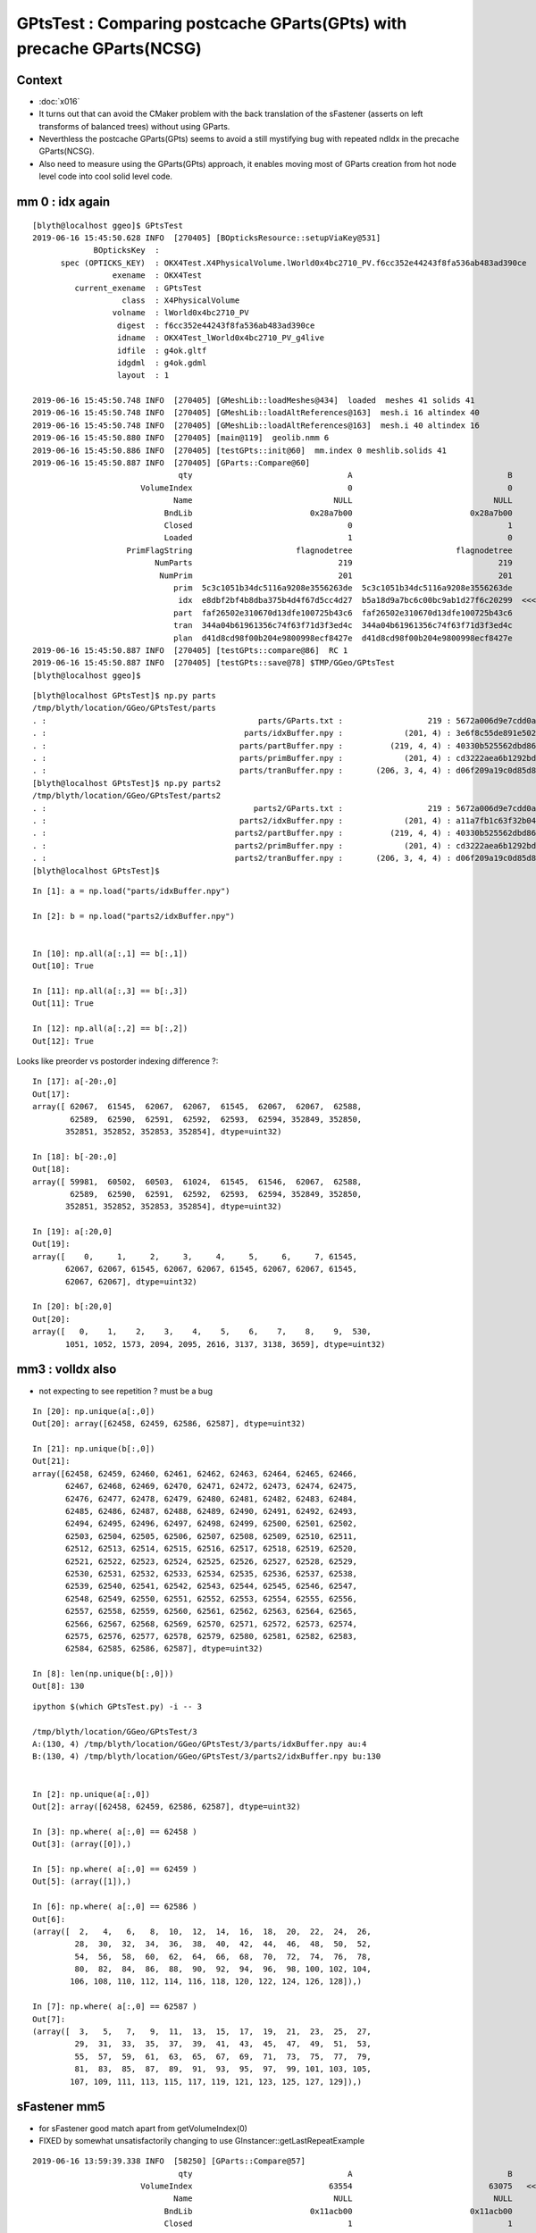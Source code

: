 GPtsTest : Comparing postcache GParts(GPts) with precache GParts(NCSG)
===============================================================================

Context
----------

* :doc:`x016`

* It turns out that can avoid the CMaker problem with the back translation
  of the sFastener (asserts on left transforms of balanced trees) without using GParts.

* Neverthless the postcache GParts(GPts) seems to avoid a still mystifying bug 
  with repeated ndIdx in the precache GParts(NCSG).

* Also need to measure using the GParts(GPts) approach, 
  it enables moving most of GParts creation from hot node level code 
  into cool solid level code.


mm 0 : idx again 
----------------------

::

    [blyth@localhost ggeo]$ GPtsTest 
    2019-06-16 15:45:50.628 INFO  [270405] [BOpticksResource::setupViaKey@531] 
                 BOpticksKey  :  
          spec (OPTICKS_KEY)  : OKX4Test.X4PhysicalVolume.lWorld0x4bc2710_PV.f6cc352e44243f8fa536ab483ad390ce
                     exename  : OKX4Test
             current_exename  : GPtsTest
                       class  : X4PhysicalVolume
                     volname  : lWorld0x4bc2710_PV
                      digest  : f6cc352e44243f8fa536ab483ad390ce
                      idname  : OKX4Test_lWorld0x4bc2710_PV_g4live
                      idfile  : g4ok.gltf
                      idgdml  : g4ok.gdml
                      layout  : 1

    2019-06-16 15:45:50.748 INFO  [270405] [GMeshLib::loadMeshes@434]  loaded  meshes 41 solids 41
    2019-06-16 15:45:50.748 INFO  [270405] [GMeshLib::loadAltReferences@163]  mesh.i 16 altindex 40
    2019-06-16 15:45:50.748 INFO  [270405] [GMeshLib::loadAltReferences@163]  mesh.i 40 altindex 16
    2019-06-16 15:45:50.880 INFO  [270405] [main@119]  geolib.nmm 6
    2019-06-16 15:45:50.886 INFO  [270405] [testGPts::init@60]  mm.index 0 meshlib.solids 41
    2019-06-16 15:45:50.887 INFO  [270405] [GParts::Compare@60] 
                                   qty                                 A                                 B
                           VolumeIndex                                 0                                 0
                                  Name                              NULL                              NULL
                                BndLib                         0x28a7b00                         0x28a7b00
                                Closed                                 0                                 1
                                Loaded                                 1                                 0
                        PrimFlagString                      flagnodetree                      flagnodetree
                              NumParts                               219                               219
                               NumPrim                               201                               201
                                  prim  5c3c1051b34dc5116a9208e3556263de  5c3c1051b34dc5116a9208e3556263de
                                   idx  e8dbf2bf4b8dba375b4d4f67d5cc4d27  b5a18d9a7bc6c00bc9ab1d27f6c20299  <<<<<<<<<<
                                  part  faf26502e310670d13dfe100725b43c6  faf26502e310670d13dfe100725b43c6
                                  tran  344a04b61961356c74f63f71d3f3ed4c  344a04b61961356c74f63f71d3f3ed4c
                                  plan  d41d8cd98f00b204e9800998ecf8427e  d41d8cd98f00b204e9800998ecf8427e
    2019-06-16 15:45:50.887 INFO  [270405] [testGPts::compare@86]  RC 1
    2019-06-16 15:45:50.887 INFO  [270405] [testGPts::save@78] $TMP/GGeo/GPtsTest
    [blyth@localhost ggeo]$ 


::

    [blyth@localhost GPtsTest]$ np.py parts
    /tmp/blyth/location/GGeo/GPtsTest/parts
    . :                                             parts/GParts.txt :                  219 : 5672a006d9e7cdd0a860260fe66811ce : 20190616-1545 
    . :                                          parts/idxBuffer.npy :             (201, 4) : 3e6f8c55de891e502afb5ac6c94ff0d0 : 20190616-1545 
    . :                                         parts/partBuffer.npy :          (219, 4, 4) : 40330b525562dbd866103ed81c9fe8bf : 20190616-1545 
    . :                                         parts/primBuffer.npy :             (201, 4) : cd3222aea6b1292bd3382340b61e1d62 : 20190616-1545 
    . :                                         parts/tranBuffer.npy :       (206, 3, 4, 4) : d06f209a19c0d85d84ccac15c501d676 : 20190616-1545 
    [blyth@localhost GPtsTest]$ np.py parts2
    /tmp/blyth/location/GGeo/GPtsTest/parts2
    . :                                            parts2/GParts.txt :                  219 : 5672a006d9e7cdd0a860260fe66811ce : 20190616-1545 
    . :                                         parts2/idxBuffer.npy :             (201, 4) : a11a7fb1c63f32b0442eae4c1c40ee8e : 20190616-1545 
    . :                                        parts2/partBuffer.npy :          (219, 4, 4) : 40330b525562dbd866103ed81c9fe8bf : 20190616-1545 
    . :                                        parts2/primBuffer.npy :             (201, 4) : cd3222aea6b1292bd3382340b61e1d62 : 20190616-1545 
    . :                                        parts2/tranBuffer.npy :       (206, 3, 4, 4) : d06f209a19c0d85d84ccac15c501d676 : 20190616-1545 
    [blyth@localhost GPtsTest]$ 



::

    In [1]: a = np.load("parts/idxBuffer.npy")

    In [2]: b = np.load("parts2/idxBuffer.npy")


    In [10]: np.all(a[:,1] == b[:,1]) 
    Out[10]: True

    In [11]: np.all(a[:,3] == b[:,3]) 
    Out[11]: True

    In [12]: np.all(a[:,2] == b[:,2]) 
    Out[12]: True


Looks like preorder vs postorder indexing difference ?::

    In [17]: a[-20:,0]
    Out[17]: 
    array([ 62067,  61545,  62067,  62067,  61545,  62067,  62067,  62588,
            62589,  62590,  62591,  62592,  62593,  62594, 352849, 352850,
           352851, 352852, 352853, 352854], dtype=uint32)

    In [18]: b[-20:,0]
    Out[18]: 
    array([ 59981,  60502,  60503,  61024,  61545,  61546,  62067,  62588,
            62589,  62590,  62591,  62592,  62593,  62594, 352849, 352850,
           352851, 352852, 352853, 352854], dtype=uint32)

    In [19]: a[:20,0]
    Out[19]: 
    array([    0,     1,     2,     3,     4,     5,     6,     7, 61545,
           62067, 62067, 61545, 62067, 62067, 61545, 62067, 62067, 61545,
           62067, 62067], dtype=uint32)

    In [20]: b[:20,0]
    Out[20]: 
    array([   0,    1,    2,    3,    4,    5,    6,    7,    8,    9,  530,
           1051, 1052, 1573, 2094, 2095, 2616, 3137, 3138, 3659], dtype=uint32)



mm3 : volIdx also
----------------------

* not expecting to see repetition ? must be a bug 

::

    In [20]: np.unique(a[:,0])
    Out[20]: array([62458, 62459, 62586, 62587], dtype=uint32)

    In [21]: np.unique(b[:,0])
    Out[21]: 
    array([62458, 62459, 62460, 62461, 62462, 62463, 62464, 62465, 62466,
           62467, 62468, 62469, 62470, 62471, 62472, 62473, 62474, 62475,
           62476, 62477, 62478, 62479, 62480, 62481, 62482, 62483, 62484,
           62485, 62486, 62487, 62488, 62489, 62490, 62491, 62492, 62493,
           62494, 62495, 62496, 62497, 62498, 62499, 62500, 62501, 62502,
           62503, 62504, 62505, 62506, 62507, 62508, 62509, 62510, 62511,
           62512, 62513, 62514, 62515, 62516, 62517, 62518, 62519, 62520,
           62521, 62522, 62523, 62524, 62525, 62526, 62527, 62528, 62529,
           62530, 62531, 62532, 62533, 62534, 62535, 62536, 62537, 62538,
           62539, 62540, 62541, 62542, 62543, 62544, 62545, 62546, 62547,
           62548, 62549, 62550, 62551, 62552, 62553, 62554, 62555, 62556,
           62557, 62558, 62559, 62560, 62561, 62562, 62563, 62564, 62565,
           62566, 62567, 62568, 62569, 62570, 62571, 62572, 62573, 62574,
           62575, 62576, 62577, 62578, 62579, 62580, 62581, 62582, 62583,
           62584, 62585, 62586, 62587], dtype=uint32)

    In [8]: len(np.unique(b[:,0]))
    Out[8]: 130


::

    ipython $(which GPtsTest.py) -i -- 3

    /tmp/blyth/location/GGeo/GPtsTest/3
    A:(130, 4) /tmp/blyth/location/GGeo/GPtsTest/3/parts/idxBuffer.npy au:4
    B:(130, 4) /tmp/blyth/location/GGeo/GPtsTest/3/parts2/idxBuffer.npy bu:130


    In [2]: np.unique(a[:,0])
    Out[2]: array([62458, 62459, 62586, 62587], dtype=uint32)

    In [3]: np.where( a[:,0] == 62458 )
    Out[3]: (array([0]),)

    In [5]: np.where( a[:,0] == 62459 )
    Out[5]: (array([1]),)

    In [6]: np.where( a[:,0] == 62586 )
    Out[6]: 
    (array([  2,   4,   6,   8,  10,  12,  14,  16,  18,  20,  22,  24,  26,
             28,  30,  32,  34,  36,  38,  40,  42,  44,  46,  48,  50,  52,
             54,  56,  58,  60,  62,  64,  66,  68,  70,  72,  74,  76,  78,
             80,  82,  84,  86,  88,  90,  92,  94,  96,  98, 100, 102, 104,
            106, 108, 110, 112, 114, 116, 118, 120, 122, 124, 126, 128]),)

    In [7]: np.where( a[:,0] == 62587 )
    Out[7]: 
    (array([  3,   5,   7,   9,  11,  13,  15,  17,  19,  21,  23,  25,  27,
             29,  31,  33,  35,  37,  39,  41,  43,  45,  47,  49,  51,  53,
             55,  57,  59,  61,  63,  65,  67,  69,  71,  73,  75,  77,  79,
             81,  83,  85,  87,  89,  91,  93,  95,  97,  99, 101, 103, 105,
            107, 109, 111, 113, 115, 117, 119, 121, 123, 125, 127, 129]),)





sFastener mm5
------------------

* for sFastener good match apart from getVolumeIndex(0)
* FIXED by somewhat unsatisfactorily changing to use GInstancer::getLastRepeatExample

::

    2019-06-16 13:59:39.338 INFO  [58250] [GParts::Compare@57] 
                                   qty                                 A                                 B
                           VolumeIndex                             63554                             63075   <<<<<<<<<<<<<<<<<<<<
                                  Name                              NULL                              NULL
                                BndLib                         0x11acb00                         0x11acb00
                                Closed                                 1                                 1
                                Loaded                                 1                                 0
                        PrimFlagString                      flagnodetree                      flagnodetree
                              NumParts                                31                                31
                               NumPrim                                 1                                 1
                                  prim  e1a7612fac70b684990129fedf3b8ce7  e1a7612fac70b684990129fedf3b8ce7
                                   idx  614ed949cf70802dab93ed8fb14578f6  535302f0401f8d763415925ce5b3acc1
                                  part  c9150c5e22f758aded28d128c69912da  c9150c5e22f758aded28d128c69912da
                                  tran  e95415b9ce12a474595951b44d131b0d  e95415b9ce12a474595951b44d131b0d
                                  plan  d41d8cd98f00b204e9800998ecf8427e  d41d8cd98f00b204e9800998ecf8427e


Get discrepant idxBuffer::


    [blyth@localhost GPtsTest]$ np.py parts/idxBuffer.npy -iFv
    a :                                          parts/idxBuffer.npy :               (1, 4) : d988f81268f2555ea952d45d32060d08 : 20190615-2344 
    (1, 4)
    i32
    [[[63554    16    16     4]]]

    [blyth@localhost GPtsTest]$ np.py parts2/idxBuffer.npy -iFv
    a :                                         parts2/idxBuffer.npy :               (1, 4) : 000516c4738eac9ef5392eaa5fafe0f0 : 20190615-2344 
    (1, 4)
    i32
    [[[63075    16    16     4]]]


Dumping the indices those are the last and first node indices of lvIdx 16::

    2019-06-16 10:11:23.151 INFO  [109830] [X4PhysicalVolume::convertSolids@450] ]
    2019-06-16 10:11:23.151 INFO  [109830] [X4PhysicalVolume::convertStructure@722] [ creating large tree of GVolume instances
    2019-06-16 10:11:27.266 INFO  [109830] [X4PhysicalVolume::convertNode@980]  lvIdx 16 ndIdx 63075 csgIdx 16 boundaryName Water///Copper
    2019-06-16 10:11:27.266 INFO  [109830] [X4PhysicalVolume::convertNode@980]  lvIdx 16 ndIdx 63076 csgIdx 16 boundaryName Water///Copper
    ...
    2019-06-16 10:11:27.331 INFO  [109830] [X4PhysicalVolume::convertNode@980]  lvIdx 16 ndIdx 63553 csgIdx 16 boundaryName Water///Copper
    2019-06-16 10:11:27.331 INFO  [109830] [X4PhysicalVolume::convertNode@980]  lvIdx 16 ndIdx 63554 csgIdx 16 boundaryName Water///Copper
    2019-06-16 10:11:48.435 INFO  [109830] [X4PhysicalVolume::convertStructure@742] ] tree contains GGeo::getNumVolumes() 366697
    2019-06-16 10:11:48.435 INFO  [109830] [GGeo::prepare@672] [


* immediate GParts(NCSG) gets the last ndIdx : 63554
* deferred GParts(GPts) gets the first ndIdx : 63075 

* there are 480 GVolume with lvIdx 16, each with an associated GPt 
* GInstancer picks apparently the last 
* GPts from GGeoLib merged mesh used by GParts::Create is the first 

Have an inkling this is due to the GInstancer ridx node selection, which for repeated nodes just makes the mesh for the first.


Huh, but here it looks like the first::

:

    2019-06-16 14:16:24.997 INFO  [89548] [GInstancer::getRepeatExample@540]  ridx 5
     first.pt  lvIdx   16 ndIdx   63075 csgIdx      16 spec                 Water///Copper placement Id
     last.pt   lvIdx   16 ndIdx   63554 csgIdx      16 spec                 Water///Copper placement Id
    2019-06-16 14:16:24.997 INFO  [89548] [GMergedMesh::Create@239]  ridx 5 starting from lFasteners_phys0x4c01450
    2019-06-16 14:16:24.998 INFO  [89548] [GMergedMesh::mergeVolume@504]  m_cur_volume 1 parts.getVolumeIndex(0) 63554 selected YES pt  lvIdx   16 ndIdx   63075 csgIdx      16 spec                 Water///Copper placement Id
    2019-06-16 14:16:24.998 INFO  [89548] [GMergedMesh::mergeVolumeAnalytic@811]  lvIdx   16 ndIdx   63075 csgIdx      16 spec                 Water///Copper placement Id
    2019-06-16 14:16:24.998 ERROR [89548] [GGeoLib::makeMergedMesh@280] mm index   5 geocode   T                  numVolumes          1 numFaces        1856 numITransforms           0 numITransforms*numVolumes           0
    2019-06-16 14:16:25.076 INFO  [89548] [GInstancer::dump@676] GGeo::prepareVolumes


::

    2019-06-16 14:50:18.843 INFO  [161890] [GParts::Compare@57] 
                                   qty                                 A                                 B
                           VolumeIndex                             63554                             63554
                                  Name                              NULL                              NULL
                                BndLib                         0x10ccb00                         0x10ccb00
                                Closed                                 1                                 1
                                Loaded                                 1                                 0
                        PrimFlagString                      flagnodetree                      flagnodetree
                              NumParts                                31                                31
                               NumPrim                                 1                                 1
                                  prim  e1a7612fac70b684990129fedf3b8ce7  e1a7612fac70b684990129fedf3b8ce7
                                   idx  614ed949cf70802dab93ed8fb14578f6  614ed949cf70802dab93ed8fb14578f6
                                  part  c9150c5e22f758aded28d128c69912da  c9150c5e22f758aded28d128c69912da
                                  tran  e95415b9ce12a474595951b44d131b0d  e95415b9ce12a474595951b44d131b0d
                                  plan  d41d8cd98f00b204e9800998ecf8427e  d41d8cd98f00b204e9800998ecf8427e


Somewhat unsatisfactory solution is to add *GInstancer::getLastRepeatExample* and use that::


    531 GNode* GInstancer::getRepeatExample(unsigned ridx)
    532 {
    533     std::vector<GNode*> placements = getPlacements(ridx);
    534     std::string pdig = m_repeat_candidates[ridx-1];
    535     GNode* node = m_root->findProgenyDigest(pdig) ; // first node that matches the progeny digest
    536     assert(placements[0] == node);
    537 
    538     GVolume* first = static_cast<GVolume*>(placements.front()) ;
    539     GVolume* last = static_cast<GVolume*>(placements.back()) ;
    540 
    541     LOG(info)
    542         << " ridx " << ridx
    543         << std::endl
    544         << " first.pt " << first->getPt()->desc()
    545         << std::endl
    546         << " last.pt  " << last->getPt()->desc()
    547         ;
    548 
    549     return node ; 
    550 }
    551 
    552 GNode* GInstancer::getLastRepeatExample(unsigned ridx)
    553 {    
    554     std::vector<GNode*> placements = getPlacements(ridx);
    555     std::string pdig = m_repeat_candidates[ridx-1];
    556     GNode* node = m_root->findProgenyDigest(pdig) ; // first node that matches the progeny digest
    557     assert(placements[0] == node);
    558     return placements.back() ;
    559 }    
    560 



::

    551 void GInstancer::makeMergedMeshAndInstancedBuffers(unsigned verbosity)
    552 {
    553 
    554     GNode* root = m_nodelib->getNode(0);
    555     assert(root);
    556     GNode* base = NULL ;
    557 
    558 
    559     // passes thru to GMergedMesh::create with management of the mm in GGeoLib
    560     GMergedMesh* mm0 = m_geolib->makeMergedMesh(0, base, root, verbosity );
    561 
    562 
    563     std::vector<GNode*> placements = getPlacements(0);  // just m_root
    564     assert(placements.size() == 1 );
    565     mm0->addInstancedBuffers(placements);  // call for global for common structure 
    566 
    567 
    568     unsigned numRepeats = getNumRepeats();
    569     unsigned numRidx = numRepeats + 1 ;
    570 
    571     LOG(info)
    572         << " numRepeats " << numRepeats
    573         << " numRidx " << numRidx
    574         ;
    575 
    576     for(unsigned ridx=1 ; ridx < numRidx ; ridx++)  // 1-based index
    577     {
    578          GNode*   rbase  = getRepeatExample(ridx) ;    // <--- why not the parent ? off-by-one confusion here as to which transforms to include
    ///
    ///     result of GNode::findProgenyDigest    
    ///
    579 
    580          if(m_verbosity > 2)
    581          LOG(info)
    582              << " ridx " << ridx  
    583              << " rbase " << rbase 
    584              ;
    585 
    586          GMergedMesh* mm = m_geolib->makeMergedMesh(ridx, rbase, root, verbosity );
    587 
    588          std::vector<GNode*> placements_ = getPlacements(ridx);
    589 
    590          mm->addInstancedBuffers(placements_);
    591     
    592          //mm->reportMeshUsage( ggeo, "GInstancer::CreateInstancedMergedMeshes reportMeshUsage (instanced)");
    593     }
    594 }


    533 GNode* GInstancer::getRepeatExample(unsigned ridx)
    534 {
    535     std::vector<GNode*> placements = getPlacements(ridx);
    536     std::string pdig = m_repeat_candidates[ridx-1];
    537     GNode* node = m_root->findProgenyDigest(pdig) ; // first node that matches the progeny digest
    538     assert(placements[0] == node);
    539     return node ;
    540 }
    541 


For instanced the traversal starts from base node, so for sFastener this is picking which of the 480::

    219 GMergedMesh* GMergedMesh::Create(unsigned ridx, GNode* base, GNode* root, unsigned verbosity ) // static
    220 {
    221     assert(root && "root node is required");
    222 
    223     LOG(LEVEL)
    224         << " ridx " << ridx
    225         << " base " << base
    226         << " root " << root
    227         << " verbosity " << verbosity
    228         ;
    229 
    230 
    231     OKI_PROFILE("_GMergedMesh::Create");
    232 
    233     GMergedMesh* mm = new GMergedMesh( ridx );
    234     mm->setCurrentBase(base);  // <-- when NULL it means will use global not base relative transforms
    235 
    236     GNode* start = base ? base : root ;
    237 
    238     //if(verbosity > 1)
    239     LOG(LEVEL)
    240         << " ridx " << ridx
    241         << " starting from " << start->getName() ;
    242         ;
    243 
    244     mm->traverse_r( start, 0, PASS_COUNT, verbosity  );  // 1st pass traversal : counts vertices and faces
    245 















